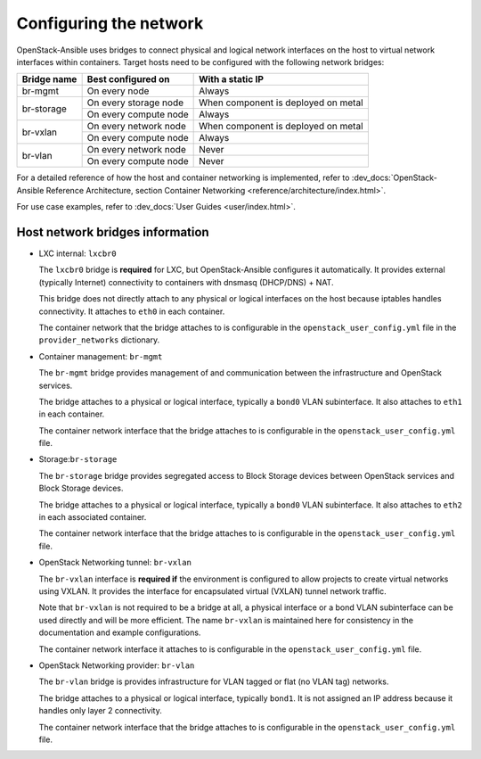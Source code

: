 Configuring the network
=======================

OpenStack-Ansible uses bridges to connect physical and logical network
interfaces on the host to virtual network interfaces within containers.
Target hosts need to be configured with the following network bridges:

+-------------+-----------------------+-------------------------------------+
| Bridge name | Best configured on    | With a static IP                    |
+=============+=======================+=====================================+
| br-mgmt     | On every node         | Always                              |
+-------------+-----------------------+-------------------------------------+
|             | On every storage node | When component is deployed on metal |
+ br-storage  +-----------------------+-------------------------------------+
|             | On every compute node | Always                              |
+-------------+-----------------------+-------------------------------------+
|             | On every network node | When component is deployed on metal |
+ br-vxlan    +-----------------------+-------------------------------------+
|             | On every compute node | Always                              |
+-------------+-----------------------+-------------------------------------+
|             | On every network node | Never                               |
+ br-vlan     +-----------------------+-------------------------------------+
|             | On every compute node | Never                               |
+-------------+-----------------------+-------------------------------------+

For a detailed reference of how the host and container networking is
implemented, refer to
:dev_docs:`OpenStack-Ansible Reference Architecture, section Container
Networking <reference/architecture/index.html>`.

For use case examples, refer to
:dev_docs:`User Guides <user/index.html>`.


Host network bridges information
~~~~~~~~~~~~~~~~~~~~~~~~~~~~~~~~

*  LXC internal: ``lxcbr0``

   The ``lxcbr0`` bridge is **required** for LXC, but OpenStack-Ansible
   configures it automatically. It provides external (typically Internet)
   connectivity to containers with dnsmasq (DHCP/DNS) + NAT.

   This bridge does not directly attach to any physical or logical
   interfaces on the host because iptables handles connectivity. It
   attaches to ``eth0`` in each container.

   The container network that the bridge attaches to is configurable in the
   ``openstack_user_config.yml`` file in the ``provider_networks``
   dictionary.

*  Container management: ``br-mgmt``

   The ``br-mgmt`` bridge provides management of and
   communication between the infrastructure and OpenStack services.

   The bridge attaches to a physical or logical interface, typically a
   ``bond0`` VLAN subinterface. It also attaches to ``eth1`` in each container.

   The container network interface that the bridge attaches to is configurable
   in the ``openstack_user_config.yml`` file.

*  Storage:``br-storage``

   The ``br-storage`` bridge provides segregated access to Block Storage
   devices between OpenStack services and Block Storage devices.

   The bridge attaches to a physical or logical interface, typically a
   ``bond0`` VLAN subinterface. It also attaches to ``eth2`` in each
   associated container.

   The container network interface that the bridge attaches to is configurable
   in the ``openstack_user_config.yml`` file.

*  OpenStack Networking tunnel: ``br-vxlan``

   The ``br-vxlan`` interface is **required if** the environment is configured to
   allow projects to create virtual networks using VXLAN.
   It provides the interface for encapsulated virtual (VXLAN) tunnel network traffic.

   Note that ``br-vxlan`` is not required to be a bridge at all, a physical interface
   or a bond VLAN subinterface can be used directly and will be more efficient. The name
   ``br-vxlan`` is maintained here for consistency in the documentation and example
   configurations.

   The container network interface it attaches to is configurable in
   the ``openstack_user_config.yml`` file.

*  OpenStack Networking provider: ``br-vlan``

   The ``br-vlan`` bridge is provides infrastructure for VLAN
   tagged or flat (no VLAN tag) networks.

   The bridge attaches to a physical or logical interface, typically ``bond1``.
   It is not assigned an IP address because it handles only
   layer 2 connectivity.

   The container network interface that the bridge attaches to is configurable
   in the ``openstack_user_config.yml`` file.
